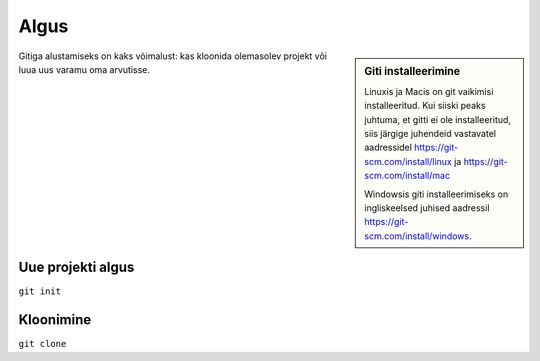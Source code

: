 Algus
=====

.. sidebar:: Giti installeerimine

	     Linuxis ja Macis on git vaikimisi installeeritud. Kui siiski peaks juhtuma, et gitti ei ole installeeritud, siis järgige juhendeid vastavatel aadressidel https://git-scm.com/install/linux ja https://git-scm.com/install/mac

	     Windowsis giti installeerimiseks on ingliskeelsed juhised aadressil https://git-scm.com/install/windows.


Gitiga alustamiseks on kaks võimalust: kas kloonida olemasolev projekt
või luua uus varamu oma arvutisse.

Uue projekti algus
++++++++++++++++++

``git init``



Kloonimine
++++++++++

``git clone``


